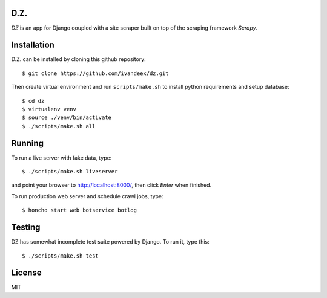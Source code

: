 .. image:: https://travis-ci.org/ivandeex/dz.svg?branch=master
     :target: https://travis-ci.org/ivandeex/dz
     :alt: Build Status

.. image:: https://coveralls.io/repos/github/ivandeex/dz/badge.svg?branch=master
     :target: https://coveralls.io/github/ivandeex/dz?branch=master
     :alt: Coverage Status

.. image:: https://landscape.io/github/ivandeex/dz/master/landscape.svg?style=flat
   :target: https://landscape.io/github/ivandeex/dz/master
   :alt: Code Health

.. image:: https://requires.io/github/ivandeex/dz/requirements.svg?branch=master
     :target: https://requires.io/github/ivandeex/dz/requirements/?branch=master
     :alt: Requirements Status

D.Z.
====

`DZ` is an app for Django coupled with a site scraper
built on top of the scraping framework `Scrapy`.

Installation
============

D.Z. can be installed by cloning this github repository::

    $ git clone https://github.com/ivandeex/dz.git

Then create virtual environment and run ``scripts/make.sh``
to install python requirements and setup database::

    $ cd dz
    $ virtualenv venv
    $ source ./venv/bin/activate
    $ ./scripts/make.sh all

Running
=======

To run a live server with fake data, type::

    $ ./scripts/make.sh liveserver

and point your browser to http://localhost:8000/, then click `Enter` when finished.

To run production web server and schedule crawl jobs, type::

    $ honcho start web botservice botlog

Testing
=======

DZ has somewhat incomplete test suite powered by Django. To run it, type this::

    $ ./scripts/make.sh test

License
=======
MIT
